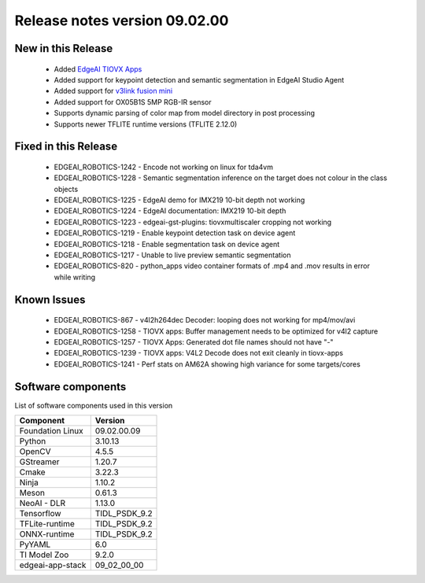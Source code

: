 ==============================
Release notes version 09.02.00
==============================

.. _pub_edgeai_new_in_this_release:

New in this Release
===================

 - Added `EdgeAI TIOVX Apps <https://github.com/TexasInstruments/edgeai-tiovx-apps>`_
 - Added support for keypoint detection and semantic segmentation in EdgeAI Studio Agent
 - Added support for `v3link fusion mini <https://docs.arducam.com/V3Link-Camera-Solution/V3Link-Camera-Solution-on-TI-Platform/Quick-Start-Guide/>`_
 - Added support for OX05B1S 5MP RGB-IR sensor
 - Supports dynamic parsing of color map from model directory in post processing
 - Supports newer TFLITE runtime versions (TFLITE 2.12.0)

Fixed in this Release
=====================

 - EDGEAI_ROBOTICS-1242 - Encode not working on linux for tda4vm
 - EDGEAI_ROBOTICS-1228 - Semantic segmentation inference on the target does not colour in the class objects
 - EDGEAI_ROBOTICS-1225 - EdgeAI demo for IMX219 10-bit depth not working
 - EDGEAI_ROBOTICS-1224 - EdgeAI documentation: IMX219 10-bit depth
 - EDGEAI_ROBOTICS-1223 - edgeai-gst-plugins: tiovxmultiscaler cropping not working
 - EDGEAI_ROBOTICS-1219 - Enable keypoint detection task on device agent
 - EDGEAI_ROBOTICS-1218 - Enable segmentation task on device agent
 - EDGEAI_ROBOTICS-1217 - Unable to live preview semantic segmentation
 - EDGEAI_ROBOTICS-820  - python_apps video container formats of .mp4 and .mov results in error while writing

.. _pub_edgeai_known_issues:

Known Issues
============

 - EDGEAI_ROBOTICS-867  - v4l2h264dec Decoder: looping does not working for mp4/mov/avi
 - EDGEAI_ROBOTICS-1258	- TIOVX apps: Buffer management needs to be optimized for v4l2 capture
 - EDGEAI_ROBOTICS-1257	- TIOVX Apps: Generated dot file names should not have "-"
 - EDGEAI_ROBOTICS-1239	- TIOVX apps: V4L2 Decode does not exit cleanly in tiovx-apps
 - EDGEAI_ROBOTICS-1241	- Perf stats on AM62A showing high variance for some targets/cores


.. _pub_edgeai_software_components:

Software components
===================

List of software components used in this version

+------------------------------+---------------------+
| Component                    | Version             |
+==============================+=====================+
| Foundation Linux             | 09.02.00.09         |
+------------------------------+---------------------+
| Python                       | 3.10.13             |
+------------------------------+---------------------+
| OpenCV                       | 4.5.5               |
+------------------------------+---------------------+
| GStreamer                    | 1.20.7              |
+------------------------------+---------------------+
| Cmake                        | 3.22.3              |
+------------------------------+---------------------+
| Ninja                        | 1.10.2              |
+------------------------------+---------------------+
| Meson                        | 0.61.3              |
+------------------------------+---------------------+
| NeoAI - DLR                  | 1.13.0              |
+------------------------------+---------------------+
| Tensorflow                   | TIDL_PSDK_9.2       |
+------------------------------+---------------------+
| TFLite-runtime               | TIDL_PSDK_9.2       |
+------------------------------+---------------------+
| ONNX-runtime                 | TIDL_PSDK_9.2       |
+------------------------------+---------------------+
| PyYAML                       | 6.0                 |
+------------------------------+---------------------+
| TI Model Zoo                 | 9.2.0               |
+------------------------------+---------------------+
| edgeai-app-stack             | 09_02_00_00         |
+------------------------------+---------------------+
